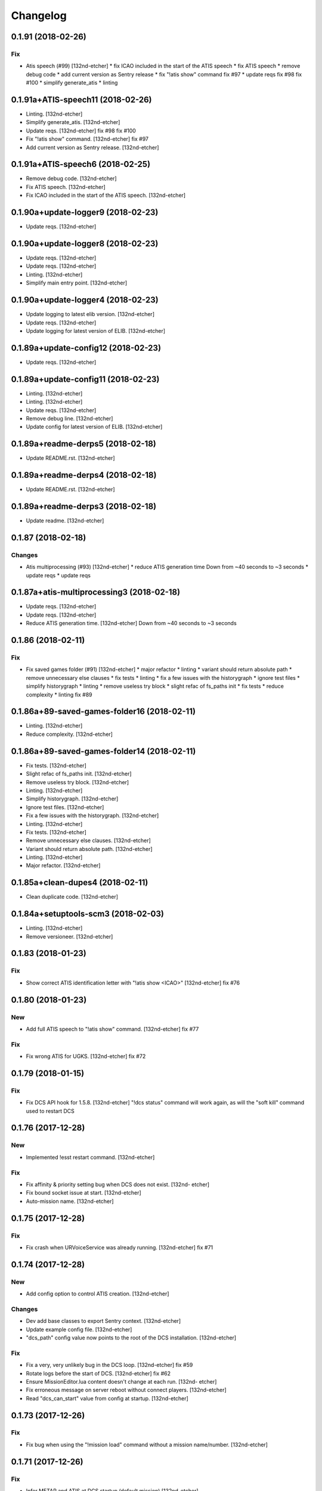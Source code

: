 Changelog
=========
0.1.91 (2018-02-26)
-------------------
Fix
~~~
- Atis speech (#99) [132nd-etcher]
  * fix ICAO included in the start of the ATIS speech
  * fix ATIS speech
  * remove debug code
  * add current version as Sentry release
  * fix "!atis show" command
  fix #97
  * update reqs
  fix #98
  fix #100
  * simplify generate_atis
  * linting
0.1.91a+ATIS-speech11 (2018-02-26)
----------------------------------
- Linting. [132nd-etcher]
- Simplify generate_atis. [132nd-etcher]
- Update reqs. [132nd-etcher]
  fix #98
  fix #100
- Fix "!atis show" command. [132nd-etcher]
  fix #97
- Add current version as Sentry release. [132nd-etcher]
0.1.91a+ATIS-speech6 (2018-02-25)
---------------------------------
- Remove debug code. [132nd-etcher]
- Fix ATIS speech. [132nd-etcher]
- Fix ICAO included in the start of the ATIS speech. [132nd-etcher]
0.1.90a+update-logger9 (2018-02-23)
-----------------------------------
- Update reqs. [132nd-etcher]
0.1.90a+update-logger8 (2018-02-23)
-----------------------------------
- Update reqs. [132nd-etcher]
- Update reqs. [132nd-etcher]
- Linting. [132nd-etcher]
- Simplify main entry point. [132nd-etcher]
0.1.90a+update-logger4 (2018-02-23)
-----------------------------------
- Update logging to latest elib version. [132nd-etcher]
- Update reqs. [132nd-etcher]
- Update logging for latest version of ELIB. [132nd-etcher]
0.1.89a+update-config12 (2018-02-23)
------------------------------------
- Update reqs. [132nd-etcher]
0.1.89a+update-config11 (2018-02-23)
------------------------------------
- Linting. [132nd-etcher]
- Linting. [132nd-etcher]
- Update reqs. [132nd-etcher]
- Remove debug line. [132nd-etcher]
- Update config for latest version of ELIB. [132nd-etcher]
0.1.89a+readme-derps5 (2018-02-18)
----------------------------------
- Update README.rst. [132nd-etcher]
0.1.89a+readme-derps4 (2018-02-18)
----------------------------------
- Update README.rst. [132nd-etcher]
0.1.89a+readme-derps3 (2018-02-18)
----------------------------------
- Update readme. [132nd-etcher]
0.1.87 (2018-02-18)
-------------------
Changes
~~~~~~~
- Atis multiprocessing (#93) [132nd-etcher]
  * reduce ATIS generation time
  Down from ~40 seconds to ~3 seconds
  * update reqs
  * update reqs
0.1.87a+atis-multiprocessing3 (2018-02-18)
------------------------------------------
- Update reqs. [132nd-etcher]
- Update reqs. [132nd-etcher]
- Reduce ATIS generation time. [132nd-etcher]
  Down from ~40 seconds to ~3 seconds
0.1.86 (2018-02-11)
-------------------
Fix
~~~
- Fix saved games folder (#91) [132nd-etcher]
  * major refactor
  * linting
  * variant should return absolute path
  * remove unnecessary else clauses
  * fix tests
  * linting
  * fix a few issues with the historygraph
  * ignore test files
  * simplify historygraph
  * linting
  * remove useless try block
  * slight refac of fs_paths init
  * fix tests
  * reduce complexity
  * linting
  fix #89
0.1.86a+89-saved-games-folder16 (2018-02-11)
--------------------------------------------
- Linting. [132nd-etcher]
- Reduce complexity. [132nd-etcher]
0.1.86a+89-saved-games-folder14 (2018-02-11)
--------------------------------------------
- Fix tests. [132nd-etcher]
- Slight refac of fs_paths init. [132nd-etcher]
- Remove useless try block. [132nd-etcher]
- Linting. [132nd-etcher]
- Simplify historygraph. [132nd-etcher]
- Ignore test files. [132nd-etcher]
- Fix a few issues with the historygraph. [132nd-etcher]
- Linting. [132nd-etcher]
- Fix tests. [132nd-etcher]
- Remove unnecessary else clauses. [132nd-etcher]
- Variant should return absolute path. [132nd-etcher]
- Linting. [132nd-etcher]
- Major refactor. [132nd-etcher]
0.1.85a+clean-dupes4 (2018-02-11)
---------------------------------
- Clean duplicate code. [132nd-etcher]
0.1.84a+setuptools-scm3 (2018-02-03)
------------------------------------
- Linting. [132nd-etcher]
- Remove versioneer. [132nd-etcher]
0.1.83 (2018-01-23)
-------------------
Fix
~~~
- Show correct ATIS identification letter with "!atis show <ICAO>"
  [132nd-etcher]
  fix #76
0.1.80 (2018-01-23)
-------------------
New
~~~
- Add full ATIS speech to "!atis show" command. [132nd-etcher]
  fix #77
Fix
~~~
- Fix wrong ATIS for UGKS. [132nd-etcher]
  fix #72
0.1.79 (2018-01-15)
-------------------
Fix
~~~
- Fix DCS API hook for 1.5.8. [132nd-etcher]
  "!dcs status" command will work again, as will the "soft kill" command used to restart DCS
0.1.76 (2017-12-28)
-------------------
New
~~~
- Implemented !esst restart command. [132nd-etcher]
Fix
~~~
- Fix affinity & priority setting bug when DCS does not exist. [132nd-
  etcher]
- Fix bound socket issue at start. [132nd-etcher]
- Auto-mission name. [132nd-etcher]
0.1.75 (2017-12-28)
-------------------
Fix
~~~
- Fix crash when URVoiceService was already running. [132nd-etcher]
  fix #71
0.1.74 (2017-12-28)
-------------------
New
~~~
- Add config option to control ATIS creation. [132nd-etcher]
Changes
~~~~~~~
- Dev add base classes to export Sentry context. [132nd-etcher]
- Update example config file. [132nd-etcher]
- "dcs_path" config value now points to the root of the DCS
  installation. [132nd-etcher]
Fix
~~~
- Fix a very, very unlikely bug in the DCS loop. [132nd-etcher]
  fix #59
- Rotate logs before the start of DCS. [132nd-etcher]
  fix #62
- Ensure MissionEditor.lua content doesn't change at each run. [132nd-
  etcher]
- Fix erroneous message on server reboot without connect players.
  [132nd-etcher]
- Read "dcs_can_start" value from config at startup. [132nd-etcher]
0.1.73 (2017-12-26)
-------------------
Fix
~~~
- Fix bug when using the "!mission load" command without a mission
  name/number. [132nd-etcher]
0.1.71 (2017-12-26)
-------------------
Fix
~~~
- Infer METAR and ATIS at DCS startup (default mission) [132nd-etcher]
0.1.69 (2017-12-26)
-------------------
Fix
~~~
- Fix issue when setting CPU priority for a closed DCS process. [132nd-
  etcher]
  fix #70
0.1.68 (2017-12-26)
-------------------
Fix
~~~
- Make information identifiers more clear to the ear. [132nd-etcher]
0.1.67 (2017-12-25)
-------------------
New
~~~
- Add "!atis" command for Discord. [132nd-etcher]
- Manage ATIS for all airfields in Caucasus. [132nd-etcher]
0.1.63 (2017-12-20)
-------------------
Fix
~~~
- Fix !server graph returning "None" [132nd-etcher]
  fix #65
0.1.61 (2017-12-20)
-------------------
Fix
~~~
- Fix auto-mission being downloaded in ESST dir (thus not being
  available for loading) [132nd-etcher]
  fix #66
0.1.60 (2017-12-20)
-------------------
Fix
~~~
- Add a catch in the DCS affinity setter for when the DCS process does
  not exist. [132nd-etcher]
  fix #67
0.1.59 (2017-12-20)
-------------------
Changes
~~~~~~~
- Allow for disabling high CPU usage output. [132nd-etcher]
0.1.58 (2017-12-17)
-------------------
Changes
~~~~~~~
- Add an example config file. [132nd-etcher]
- Esst log files are now saved in ESST folder. [132nd-etcher]
Fix
~~~
- Fix loading of wrong mission. [132nd-etcher]
0.1.57 (2017-12-17)
-------------------
Changes
~~~~~~~
- Linting. [132nd-etcher]
0.1.56 (2017-12-04)
-------------------
Fix
~~~
- Fix server graph reporting DCS CPU usage on all cores. [132nd-etcher]
  Since DCS is single-threaded, that was basically useless info. ESST now reports usage from a single core.
- Server graph reporting free memory instead of used memory. [132nd-
  etcher]
- Fix server lag due to socket timeout. [132nd-etcher]
Other
~~~~~
- Add: DCS log rotation. [132nd-etcher]
  fix #52
0.1.54 (2017-11-26)
-------------------
New
~~~
- Add CPU priority and affinity management for DCS process. [132nd-
  etcher]
- Added support for multiple admin roles. [132nd-etcher]
0.1.53 (2017-11-26)
-------------------
Fix
~~~
- Ignore HTTPException from Discord client (just restart it) [132nd-
  etcher]
0.1.52 (2017-10-17)
-------------------
New
~~~
- Add "!dcs log" command to retrieve DCS log file from Discord. [132nd-
  etcher]
0.1.51 (2017-10-17)
-------------------
Changes
~~~~~~~
- Deactivate DCS version check at startup. [132nd-etcher]
  Allow DCS update on the server while I'm away
0.1.50 (2017-10-17)
-------------------
Fix
~~~
- Download auto mission to a separate file. [132nd-etcher]
  Auto mission should not overwrite a mission with the same name already present on the server; that way, weather and other edits are kept separate
  closes #49
- Fix process polling. [132nd-etcher]
  ESST would crash while iterating over process when stumbling upon a recently closed process
  closes #48
0.1.49 (2017-10-15)
-------------------
New
~~~
- Added "!mission delete" and "!mission load" by index. [132nd-etcher]
0.1.47 (2017-09-30)
-------------------
Changes
~~~~~~~
- Manage DCS version 1.5.7.10175. [132nd-etcher]
0.1.46 (2017-09-14)
-------------------
Changes
~~~~~~~
- Add support for DCS 1.5.7.9459. [132nd-etcher]
- Add feedback when trying to start unmanaged DCS version. [132nd-
  etcher]
  closes #46
Fix
~~~
- Fix loading of unchanged missions. [132nd-etcher]
  closes #42
- Accept lower case ICAO codes. [132nd-etcher]
  closes #43
0.1.45 (2017-09-06)
-------------------
Fix
~~~
- "!report" command help text. [132nd-etcher]
  closes #38
- Fixed invalid commands still being executed. [132nd-etcher]
  closes #39
- Fix remove_files config default value. [132nd-etcher]
0.1.43 (2017-09-04)
-------------------
New
~~~
- Add a routine to clean folders of old files. [132nd-etcher]
  closes #23
0.1.42 (2017-09-04)
-------------------
New
~~~
- Add options to "!server graph" commands. [132nd-etcher]
  It's now possible to specify the time delta
- Collect network stats (all NICs combined) [132nd-etcher]
  closes #36
Changes
~~~~~~~
- Remove "!server show-cpu --graph" command. [132nd-etcher]
Other
~~~~~
- Fix fix "!server status" showing weird values for mem perc. [132nd-
  etcher]
0.1.41 (2017-09-03)
-------------------
Fix
~~~
- Don't reload the same mission without change. [132nd-etcher]
0.1.40 (2017-09-03)
-------------------
Fix
~~~
- Fixed protected modules method registering as available chat commands.
  [132nd-etcher]
- Fix "-h" command not registering correctly. [132nd-etcher]
0.1.39 (2017-09-03)
-------------------
New
~~~
- Add "!server graph" command. [132nd-etcher]
  closes #8
0.1.37 (2017-09-03)
-------------------
New
~~~
- Add !report command. [132nd-etcher]
  closes #35
0.1.36 (2017-09-03)
-------------------
Fix
~~~
- Fix regular member having access to the upload mission function.
  [132nd-etcher]
0.1.34 (2017-09-03)
-------------------
New
~~~
- Add "!esst changelog" command. [132nd-etcher]
Fix
~~~
- Fixed Internet connection check being a bit of an arse. [132nd-etcher]
- Fix ESST not sending the exit to DCS via socket (thus killing the
  process for no reason) [132nd-etcher]
0.1.33 (2017-09-03)
-------------------
New
~~~
- Implement roles and permissions. [132nd-etcher]
  closes #33
0.1.32 (2017-09-03)
-------------------
New
~~~
- Add timestamp to discord messages. [132nd-etcher]
  closes #27
- Add "!server ip" command. [132nd-etcher]
  closes #29
- Add feedback to server reboot command. [132nd-etcher]
  closes #26
- Add a YAML dict config to Config() [132nd-etcher]
  closes #25
Fix
~~~
- Do not spam sockets when DCS isn't running in dedicated mode. [132nd-
  etcher]
  closes #19
0.1.29 (2017-08-27)
-------------------
Fix
~~~
- Fix downloading mission from Discord. [132nd-etcher]
- Fix downloading latest mission from Github. [132nd-etcher]
- Fix Discord bot reacting on its own message. [132nd-etcher]
0.1.28 (2017-08-27)
-------------------
New
~~~
- Add support for DCS 1.5.7.8899. [132nd-etcher]
Fix
~~~
- Fix mission switching while DCS is running. [132nd-etcher]
- Add connected player check on "!server reboot" command. [132nd-etcher]
- Dev fix strip_suffix in MissionPath. [132nd-etcher]
0.1.26 (2017-08-27)
-------------------
New
~~~
- Add DCS version to backup files (so updating DCS will generate a new
  backup) [132nd-etcher]
  closes #22
- Add safety check to prevent server restart/kill while players are
  connected. [132nd-etcher]
  closes #18
- Add config option for the grace timeout when DCS closes itself.
  [132nd-etcher]
- Add "!server reboot" command. [132nd-etcher]
  closes #2
- Add "!server show-cpu" command. [132nd-etcher]
- Add "!server status" command. [132nd-etcher]
- Add "!mission load" command. [132nd-etcher]
- Add "!mission download" command. [132nd-etcher]
- Add "!mission weather" command. [132nd-etcher]
- Add command to retrieve log file from Discord. [132nd-etcher]
- Send message when players join/leave. [132nd-etcher]
- Send message when server is ready. [132nd-etcher]
- Config: add config values to omit components at startup. [132nd-
  etcher]
- Config: add config value for DCS CPU usage check interval. [132nd-
  etcher]
Changes
~~~~~~~
- Allow to set both time and weather via the "!mission load" command.
  [132nd-etcher]
  closes #17
- All missions that are edited by ESST will have the "_ESST" suffix
  added to them. [132nd-etcher]
- Update Discord chat commands. [132nd-etcher]
  closes #5
  closes #6
- Dev update discord logging handler. [132nd-etcher]
- Change DCS CPU monitoring mechanism. [132nd-etcher]
- Global CTX object. [132nd-etcher]
Fix
~~~
- Fix capitalization of messages sent to Discord. [132nd-etcher]
- Fix fallback of Discord message queue watcher. [132nd-etcher]
- Fix exit mechanism. [132nd-etcher]
Other
~~~~~
- Add two exception catch in discord_bot. [132nd-etcher]
- Wip. [132nd-etcher]
- This is getting solid. [132nd-etcher]
- Working on it. [132nd-etcher]
0.1.25 (2017-08-22)
-------------------
- Update changelog. [132nd-etcher]
- Update requirements. [132nd-etcher]
- Fix initialization of Discord, DCS and socket when deactivated.
  [132nd-etcher]
- Add Sentry. [132nd-etcher]
- Add SentryContextProvider. [132nd-etcher]
- Make Context a sentry context provider. [132nd-etcher]
- Make config object a context provider for Sentry. [132nd-etcher]
- Add config option for Sentry DSN. [132nd-etcher]
- Add raven dependency. [132nd-etcher]
- Fix wrong logging level in log files. [132nd-etcher]
- Add comment for future reference with OpenAlpha of DCS. [132nd-etcher]
- Update README. [132nd-etcher]
- Update readme. [132nd-etcher]
- Published with https://stackedit.io/ [132nd-etcher]
0.1.22 (2017-08-20)
-------------------
- Update changelog. [132nd-etcher]
- Noqa. [132nd-etcher]
- Remove trailing white space. [132nd-etcher]
- Remove unused imports. [132nd-etcher]
- Add package data to setup.py. [132nd-etcher]
- Fix __set_weather. [132nd-etcher]
- Fix game_gui template. [132nd-etcher]
- Fix dcs restart not showing server status. [132nd-etcher]
- Trivia (pep8 formatting) [132nd-etcher]
- Move dedicated template to its own file. [132nd-etcher]
- Let discord bot restart itself in case of aiohttp error. [132nd-
  etcher]
- Fix performance hit on server. [132nd-etcher]
- Update mission weather management. [132nd-etcher]
  Fixes #12
- No more threads, only asyncio (sic) [132nd-etcher]
  Closes #10
0.1.21 (2017-08-19)
-------------------
- Fix server not restarting when not responding. [132nd-etcher]
- Add requirements. [132nd-etcher]
- Add wheel tag. [132nd-etcher]
- Remove print statement. [132nd-etcher]
- Add epab config. [132nd-etcher]
0.1.20 (2017-08-15)
-------------------
- Removed duplicate output. [132nd-etcher]
- Increase timeout to 30sec when closing DCS. [132nd-etcher]
- Added auto building of metar at mission load. [132nd-etcher]
- Fixed restart command. [132nd-etcher]
- Using context instead of queues for inter-processes communication.
  [132nd-etcher]
- Made auto metar command async compatible. [132nd-etcher]
- Created async_run module. [132nd-etcher]
- Renamed hook options. [132nd-etcher]
- Using click context as message passing mechanism. [132nd-etcher]
- Fixed EMFT running in verbose mode. [132nd-etcher]
- Fixed updating METAR for a running mission. [132nd-etcher]
- Passing metar string to set_active_mission to update status. [132nd-
  etcher]
- Added DCS version check. [132nd-etcher]
- Added click ctx object as abstract prop of Discord bot. [132nd-etcher]
- Removed Discord messages aggregation as it was causing bugs. [132nd-
  etcher]
0.1.19 (2017-08-14)
-------------------
- Reduced the amount of spam. [132nd-etcher]
0.1.18 (2017-08-14)
-------------------
- Added version in default MOTD. [132nd-etcher]
0.1.17 (2017-08-14)
-------------------
- Fixed DCS resetting the metar upon restart. [132nd-etcher]
0.1.16 (2017-08-14)
-------------------
- I'm tired. [132nd-etcher]
0.1.15 (2017-08-14)
-------------------
- Added dependency to EMFT. [132nd-etcher]
0.1.14 (2017-08-14)
-------------------
- Added help for the METAR command. [132nd-etcher]
- Removed useless CPU usage check at process startup. [132nd-etcher]
- Trivial fixes. [132nd-etcher]
- Reset Status on DCS restart. [132nd-etcher]
- Fixed Discord output format. [132nd-etcher]
- Added command to change the weather of the active mission. [132nd-
  etcher]
- Fix "!dcs load" command. [132nd-etcher]
- Update gitignore. [132nd-etcher]
- Added util class to run external processes. [132nd-etcher]
- Added missing vars in Status. [132nd-etcher]
- Fixed server startup monitoring. [132nd-etcher]
0.1.13 (2017-08-14)
-------------------
- Published with https://stackedit.io/ [132nd-etcher]
- Added monitoring of multiplayer startup and made timeout configurable.
  [132nd-etcher]
- Trvia removed unused piece of code. [132nd-etcher]
- Group close Discord message together to reduce spamming. [132nd-
  etcher]
- Fixed DCS exit so it doesn't try if the process does not exist.
  [132nd-etcher]
- Moved installation steps outside of DCS threads and made them
  optional. [132nd-etcher]
- Pass context to all threads. [132nd-etcher]
- Published with https://stackedit.io/ [132nd-etcher]
0.1.12 (2017-08-14)
-------------------
- Cleaned up Discord help text. [132nd-etcher]
- Added a delay during execution of commands in dcs module. [132nd-
  etcher]
- Moved GameGUI hook installation do DCS. [132nd-etcher]
- Added a title to the console. [132nd-etcher]
- Set "not running" as the default starting status for DCS app. [132nd-
  etcher]
- Fix player name for the server. [132nd-etcher]
- Published with https://stackedit.io/ [132nd-etcher]
0.1.11 (2017-08-13)
-------------------
- Fix player name for the server. [132nd-etcher]
0.1.10 (2017-08-13)
-------------------
- Published with https://stackedit.io/ [132nd-etcher]
- Published with https://stackedit.io/ [132nd-etcher]
0.1.9 (2017-08-13)
------------------
- Switched to a way more sensible way to start the dedi remotely.
  [132nd-etcher]
- Fixed call to main classes (minor) [132nd-etcher]
- Added delay in "while True" loops to allow for GIL yield. [132nd-
  etcher]
- Fixed socket thread starting up bonkers. [132nd-etcher]
- Auto_mission is now optional. [132nd-etcher]
- Made MOTD for Discord a config value. [132nd-etcher]
0.1.8 (2017-08-13)
------------------
- Fix wrong variable name in server status. [132nd-etcher]
0.1.7 (2017-08-13)
------------------
- Fix time display in status command. [132nd-etcher]
  fixes #1
- Fixed __main__ not catching KeyboardInterrupt. [132nd-etcher]
- Published with https://stackedit.io/ [132nd-etcher]
0.1.6 (2017-08-13)
------------------
- Removed not so useful call to an error prone function. [132nd-etcher]
  This would crash ESST if the server is killed during startup
- Fixed mouse offset for multiplayer button again, this one should be
  safe enough. [132nd-etcher]
0.1.5 (2017-08-13)
------------------
- Fixed height of "Multi player" button being a tight off. [132nd-
  etcher]
0.1.4 (2017-08-13)
------------------
- Fixed yet another dependency. [132nd-etcher]
0.1.3 (2017-08-13)
------------------
- Forgot yet another dependency. [132nd-etcher]
0.1.2 (2017-08-13)
------------------
- Fixed packaging (dummy me) [132nd-etcher]
0.1.1 (2017-08-13)
------------------
- Fixed missing dependency to click. [132nd-etcher]
- Fixed Discord gateway error while sending message. [132nd-etcher]
0.1.0 (2017-08-13)
------------------
- Initial commit. [132nd-etcher]
- Initial commit. [132nd-etcher]